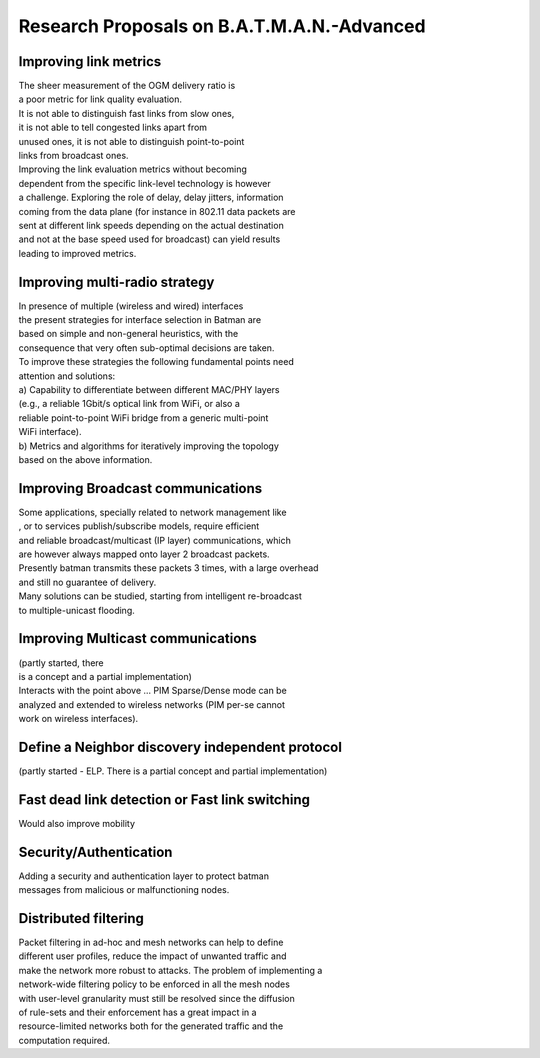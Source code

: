 Research Proposals on B.A.T.M.A.N.-Advanced
===========================================

Improving link metrics
~~~~~~~~~~~~~~~~~~~~~~

| The sheer measurement of the OGM delivery ratio is
| a poor metric for link quality evaluation.
| It is not able to distinguish fast links from slow ones,
| it is not able to tell congested links apart from
| unused ones, it is not able to distinguish point-to-point
| links from broadcast ones.
| Improving the link evaluation metrics without becoming
| dependent from the specific link-level technology is however
| a challenge. Exploring the role of delay, delay jitters, information
| coming from the data plane (for instance in 802.11 data packets are
| sent at different link speeds depending on the actual destination
| and not at the base speed used for broadcast) can yield results
| leading to improved metrics.

Improving multi-radio strategy
~~~~~~~~~~~~~~~~~~~~~~~~~~~~~~

| In presence of multiple (wireless and wired) interfaces
| the present strategies for interface selection in Batman are
| based on simple and non-general heuristics, with the
| consequence that very often sub-optimal decisions are taken.
| To improve these strategies the following fundamental points need
| attention and solutions:
| a) Capability to differentiate between different MAC/PHY layers
| (e.g., a reliable 1Gbit/s optical link from WiFi, or also a
| reliable point-to-point WiFi bridge from a generic multi-point
| WiFi interface).
| b) Metrics and algorithms for iteratively improving the topology
| based on the above information.

Improving Broadcast communications
~~~~~~~~~~~~~~~~~~~~~~~~~~~~~~~~~~

| Some applications, specially related to network management like
| , or to services publish/subscribe models, require efficient
| and reliable broadcast/multicast (IP layer) communications, which
| are however always mapped onto layer 2 broadcast packets.
| Presently batman transmits these packets 3 times, with a large
  overhead
| and still no guarantee of delivery.
| Many solutions can be studied, starting from intelligent re-broadcast
| to multiple-unicast flooding.

Improving Multicast communications
~~~~~~~~~~~~~~~~~~~~~~~~~~~~~~~~~~

| (partly started, there
| is a concept and a partial implementation)
| Interacts with the point above ... PIM Sparse/Dense mode can be
| analyzed and extended to wireless networks (PIM per-se cannot
| work on wireless interfaces).

Define a Neighbor discovery independent protocol
~~~~~~~~~~~~~~~~~~~~~~~~~~~~~~~~~~~~~~~~~~~~~~~~

(partly started - ELP. There is a partial concept and partial
implementation)

Fast dead link detection or Fast link switching
~~~~~~~~~~~~~~~~~~~~~~~~~~~~~~~~~~~~~~~~~~~~~~~

Would also improve mobility

Security/Authentication
~~~~~~~~~~~~~~~~~~~~~~~

| Adding a security and authentication layer to protect batman
| messages from malicious or malfunctioning nodes.

Distributed filtering
~~~~~~~~~~~~~~~~~~~~~

| Packet filtering in ad-hoc and mesh networks can help to define
| different user profiles, reduce the impact of unwanted traffic and
| make the network more robust to attacks. The problem of implementing a
| network-wide filtering policy to be enforced in all the mesh nodes
| with user-level granularity must still be resolved since the diffusion
| of rule-sets and their enforcement has a great impact in a
| resource-limited networks both for the generated traffic and the
| computation required.
